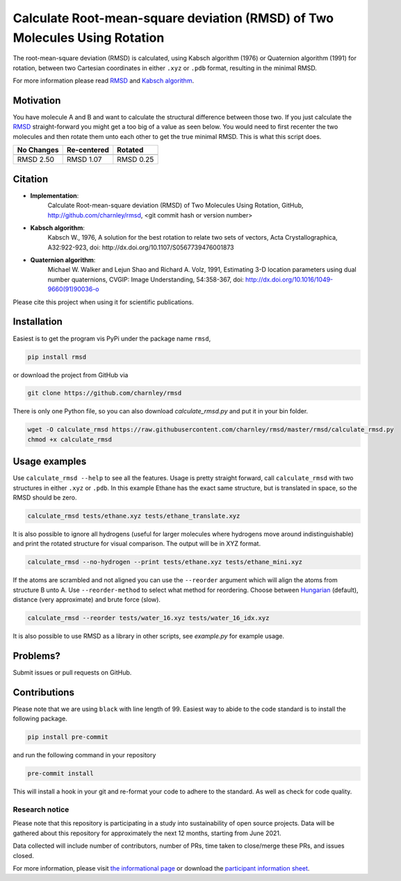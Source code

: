 Calculate Root-mean-square deviation (RMSD) of Two Molecules Using Rotation
===========================================================================

The root-mean-square deviation (RMSD) is calculated, using Kabsch algorithm
(1976) or Quaternion algorithm (1991) for rotation, between two Cartesian
coordinates in either ``.xyz`` or ``.pdb`` format, resulting in the minimal
RMSD.

For more information please read RMSD_ and `Kabsch algorithm`_.

.. _RMSD: http://en.wikipedia.org/wiki/Root-mean-square_deviation
.. _Kabsch algorithm: http://en.wikipedia.org/wiki/Kabsch_algorithm

Motivation
----------

You have molecule A and B and want to calculate the structural difference
between those two. If you just calculate the RMSD_ straight-forward you might
get a too big of a value as seen below. You would need to first recenter the
two molecules and then rotate them unto each other to get the true minimal
RMSD. This is what this script does.

==========  ===========  ==========
No Changes  Re-centered  Rotated
----------  -----------  ----------
|begin|     |translate|  |rotate|
==========  ===========  ==========
RMSD 2.50   RMSD 1.07    RMSD 0.25
==========  ===========  ==========

.. |begin| image:: https://raw.githubusercontent.com/charnley/rmsd/master/img/plot_beginning.png
.. |translate| image:: https://raw.githubusercontent.com/charnley/rmsd/master/img/plot_translated.png
.. |rotate| image:: https://raw.githubusercontent.com/charnley/rmsd/master/img/plot_rotated.png


Citation
--------

- **Implementation**:
    Calculate Root-mean-square deviation (RMSD) of Two Molecules Using Rotation, GitHub,
    http://github.com/charnley/rmsd, <git commit hash or version number>

- **Kabsch algorithm**:
    Kabsch W., 1976,
    A solution for the best rotation to relate two sets of vectors,
    Acta Crystallographica, A32:922-923,
    doi: http://dx.doi.org/10.1107/S0567739476001873

- **Quaternion algorithm**:
    Michael W. Walker and Lejun Shao and Richard A. Volz, 1991,
    Estimating 3-D location parameters using dual number quaternions, CVGIP: Image Understanding, 54:358-367,
    doi: http://dx.doi.org/10.1016/1049-9660(91)90036-o

Please cite this project when using it for scientific publications.


Installation
------------

Easiest is to get the program vis PyPi under the package name ``rmsd``,

.. code-block:: bash

    pip install rmsd


or download the project from GitHub via

.. code-block:: bash

    git clone https://github.com/charnley/rmsd


There is only one Python file, so you can also download `calculate_rmsd.py` and
put it in your bin folder.

.. code-block:: bash

    wget -O calculate_rmsd https://raw.githubusercontent.com/charnley/rmsd/master/rmsd/calculate_rmsd.py
    chmod +x calculate_rmsd

Usage examples
--------------

Use ``calculate_rmsd --help`` to see all the features. Usage is pretty straight
forward, call ``calculate_rmsd`` with two structures in either ``.xyz`` or
``.pdb``. In this example Ethane has the exact same structure, but is
translated in space, so the RMSD should be zero.

.. code-block:: bash

    calculate_rmsd tests/ethane.xyz tests/ethane_translate.xyz

It is also possible to ignore all hydrogens (useful for larger molecules where
hydrogens move around indistinguishable) and print the rotated structure for
visual comparison. The output will be in XYZ format.

.. code-block:: bash

    calculate_rmsd --no-hydrogen --print tests/ethane.xyz tests/ethane_mini.xyz

If the atoms are scrambled and not aligned you can use the ``--reorder``
argument which will align the atoms from structure B unto A. Use
``--reorder-method`` to select what method for reordering. Choose between
Hungarian_ (default), distance (very approximate) and brute force (slow).

.. _Hungarian: https://en.wikipedia.org/wiki/Hungarian_algorithm

.. code-block:: bash

    calculate_rmsd --reorder tests/water_16.xyz tests/water_16_idx.xyz


It is also possible to use RMSD as a library in other scripts, see `example.py` for example usage.


Problems?
---------

Submit issues or pull requests on GitHub.


Contributions
-------------

Please note that we are using ``black`` with line length of 99. Easiest way to
abide to the code standard is to install the following package.

.. code-block:: bash

    pip install pre-commit

and run the following command in your repository

.. code-block:: bash

    pre-commit install

This will install a hook in your git and re-format your code to adhere to the standard.
As well as check for code quality.

Research notice
~~~~~~~~~~~~~~~

Please note that this repository is participating in a study into
sustainability of open source projects. Data will be gathered about this
repository for approximately the next 12 months, starting from June
2021.

Data collected will include number of contributors, number of PRs, time
taken to close/merge these PRs, and issues closed.

For more information, please visit `the informational
page <https://sustainable-open-science-and-software.github.io/>`__ or
download the `participant information
sheet <https://sustainable-open-science-and-software.github.io/assets/PIS_sustainable_software.pdf>`__.

